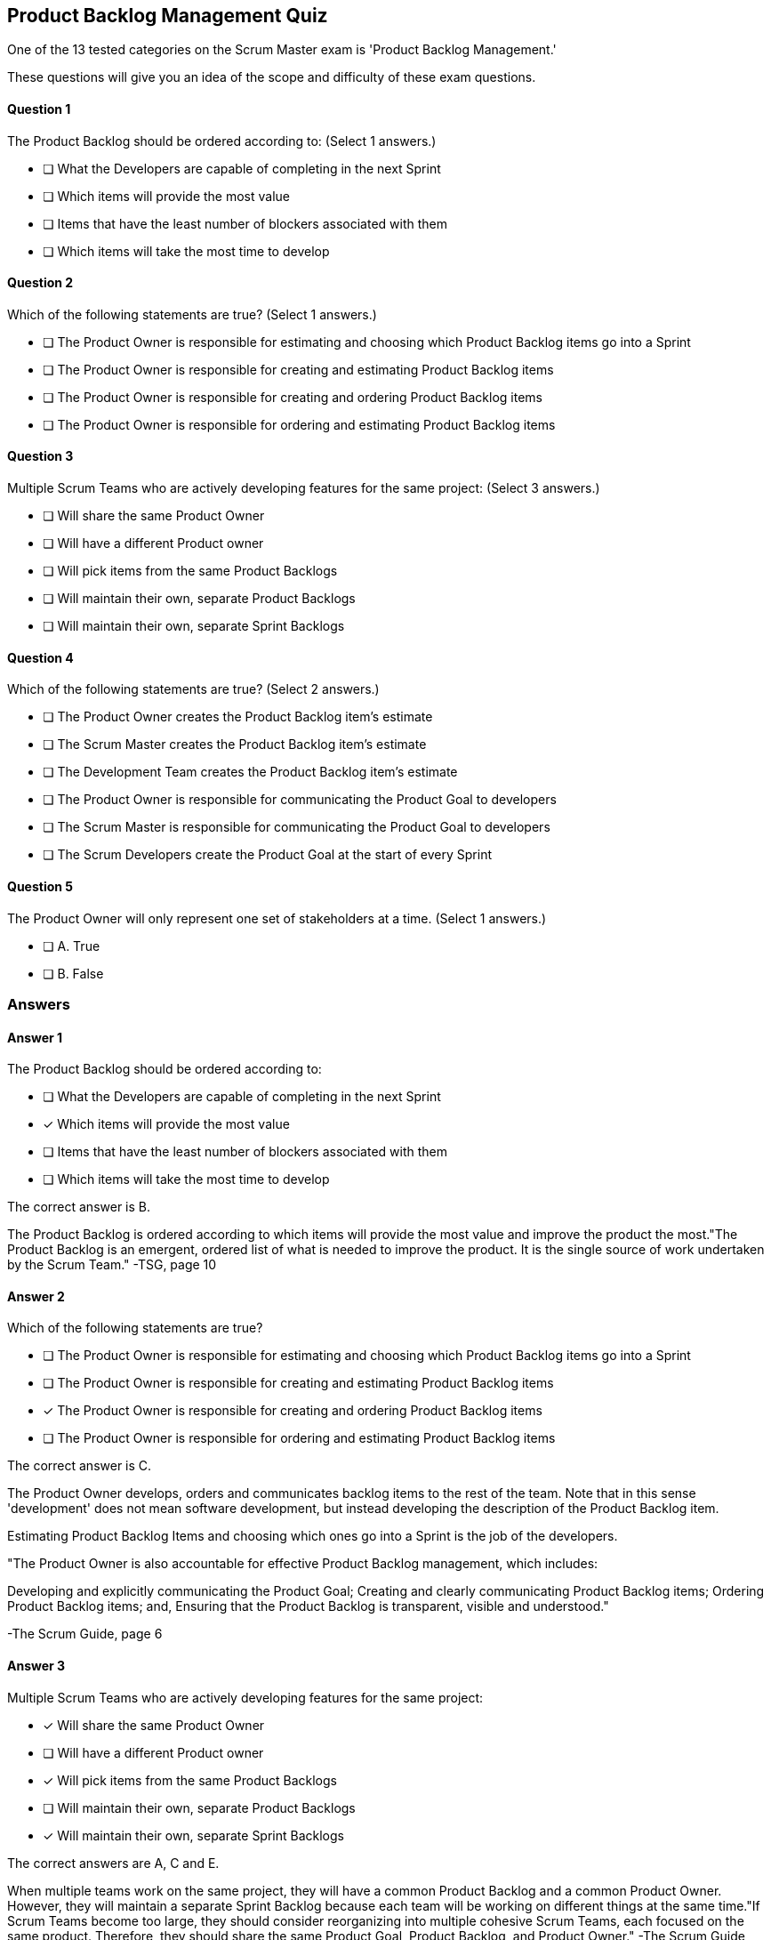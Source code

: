 == Product Backlog Management Quiz

One of the 13 tested categories on the Scrum Master exam is 'Product Backlog Management.'

These questions will give you an idea of the scope and difficulty of these exam questions.



==== Question 1
--
The Product Backlog should be ordered according to:
(Select 1 answers.)
--


--
* [ ] What the Developers are capable of completing in the next Sprint
* [ ] Which items will provide the most value
* [ ] Items that have the least number of blockers associated with them
* [ ] Which items will take the most time to develop

--

==== Question 2
--
Which of the following statements are true?
(Select 1 answers.)
--


--
* [ ] The Product Owner is responsible for estimating and choosing which Product Backlog items go into a Sprint
* [ ] The Product Owner is responsible for creating and estimating Product Backlog items
* [ ] The Product Owner is responsible for creating and ordering Product Backlog items
* [ ] The Product Owner is responsible for ordering and estimating Product Backlog items

--

==== Question 3
--
Multiple Scrum Teams who are actively developing features for the same project:
(Select 3 answers.)
--


--
* [ ] Will share the same Product Owner
* [ ] Will have a different Product owner
* [ ] Will pick items from the same Product Backlogs
* [ ] Will maintain their own, separate Product Backlogs
* [ ] Will maintain their own, separate Sprint Backlogs

--

==== Question 4
--
Which of the following statements are true?
(Select 2 answers.)
--


--
* [ ] The Product Owner creates the Product Backlog item's estimate
* [ ] The Scrum Master creates the Product Backlog item's estimate
* [ ] The Development Team creates the Product Backlog item's estimate
* [ ] The Product Owner is responsible for communicating the Product Goal to developers
* [ ] The Scrum Master is responsible for communicating the Product Goal to developers
* [ ] The Scrum Developers create the Product Goal at the start of every Sprint

--

==== Question 5
--
The Product Owner will only represent one set of stakeholders at a time.
(Select 1 answers.)
--


--
* [ ] A. True
* [ ] B. False

--

<<<

=== Answers

==== Answer 1
****

[#query]
--
The Product Backlog should be ordered according to:
--

[#list]
--
* [ ] What the Developers are capable of completing in the next Sprint
* [*] Which items will provide the most value
* [ ] Items that have the least number of blockers associated with them
* [ ] Which items will take the most time to develop

--
****

[#answer]

The correct answer is B.

[#explanation]
--
The Product Backlog is ordered according to which items will provide the most value and improve the product the most."The Product Backlog is an emergent, ordered list of what is needed to improve the product. It is the single source of work undertaken by the Scrum Team." -TSG, page 10
--



==== Answer 2
****

[#query]
--
Which of the following statements are true?
--

[#list]
--
* [ ] The Product Owner is responsible for estimating and choosing which Product Backlog items go into a Sprint
* [ ] The Product Owner is responsible for creating and estimating Product Backlog items
* [*] The Product Owner is responsible for creating and ordering Product Backlog items
* [ ] The Product Owner is responsible for ordering and estimating Product Backlog items

--
****

[#answer]

The correct answer is C.

[#explanation]
--
The Product Owner develops, orders and communicates backlog items to the rest of the team. Note that in this sense 'development' does not mean software development, but instead developing the description of the Product Backlog item.

Estimating Product Backlog Items and choosing which ones go into a Sprint is the job of the developers.

"The Product Owner is also accountable for effective Product Backlog management, which includes:

Developing and explicitly communicating the Product Goal;
Creating and clearly communicating Product Backlog items;
Ordering Product Backlog items; and,
Ensuring that the Product Backlog is transparent, visible and understood." 

-The Scrum Guide, page 6
--



==== Answer 3
****

[#query]
--
Multiple Scrum Teams who are actively developing features for the same project:
--

[#list]
--
* [*] Will share the same Product Owner
* [ ] Will have a different Product owner
* [*] Will pick items from the same Product Backlogs
* [ ] Will maintain their own, separate Product Backlogs
* [*] Will maintain their own, separate Sprint Backlogs

--
****

[#answer]

The correct answers are A, C and E.

[#explanation]
--
When multiple teams work on the same project, they will have a common Product Backlog and a common Product Owner. However, they will maintain a separate Sprint Backlog because each team will be working on different things at the same time."If Scrum Teams become too large, they should consider reorganizing into multiple cohesive Scrum Teams, each focused on the same product. Therefore, they should share the same Product Goal, Product Backlog, and Product Owner." -The Scrum Guide, page 5
--



==== Answer 4
****

[#query]
--
Which of the following statements are true?
--

[#list]
--
* [ ] The Product Owner creates the Product Backlog item's estimate
* [ ] The Scrum Master creates the Product Backlog item's estimate
* [*] The Development Team creates the Product Backlog item's estimate
* [*] The Product Owner is responsible for communicating the Product Goal to developers
* [ ] The Scrum Master is responsible for communicating the Product Goal to developers
* [ ] The Scrum Developers create the Product Goal at the start of every Sprint

--
****

[#answer]

The correct answers are C and D.

[#explanation]
--
The Scrum Developers are the ones who estimate the work required to complete a Product Backlog item. But this is done in collaboration with the Product Owner whose job it is to communicate the requirements of the Product Backlog item to the developers.Creation of the Product Goal and communicating that Product Goal to the rest of the team is the job of the Product Owner, not the Scrum Master or developers.
--



==== Answer 5
****

[#query]
--
The Product Owner will only represent one set of stakeholders at a time.
--

[#list]
--
* [ ] A. True
* [*] B. False

--
****

[#answer]

The correct answer is B.

[#explanation]
--
This is false.

The Product Owner will represent the interests of many stakeholders, and balance their wants and needs by fairly ordering the Product Backlog.

The Scrum Team can only work on one objective at a time, but the Product Owner will represent many stakeholders while doing that.
--


